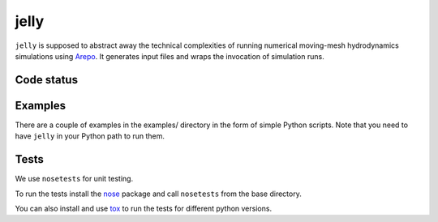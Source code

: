 jelly
=====

``jelly`` is supposed to abstract away the technical complexities of running
numerical moving-mesh hydrodynamics simulations using `Arepo`_. It generates
input files and wraps the invocation of simulation runs.


Code status
-----------

.. image:: https://travis-ci.org/aepsil0n/jelly.png?branch=master
    :target: https://travis-ci.org/aepsil0n/jelly
.. image:: https://coveralls.io/repos/aepsil0n/jelly/badge.png?branch=master
    :target: https://coveralls.io/r/aepsil0n/jelly


Examples
--------

There are a couple of examples in the examples/ directory in the form of simple
Python scripts. Note that you need to have ``jelly`` in your Python path to run
them.


Tests
-----

We use ``nosetests`` for unit testing.

To run the tests install the nose_ package and call ``nosetests`` from the base
directory.

You can also install and use tox_ to run the tests for different python versions.


.. _Arepo: http://www.mpa-garching.mpg.de/~volker/arepo/
.. _nose: https://nose.readthedocs.org/
.. _tox: https://tox.readthedocs.org/
